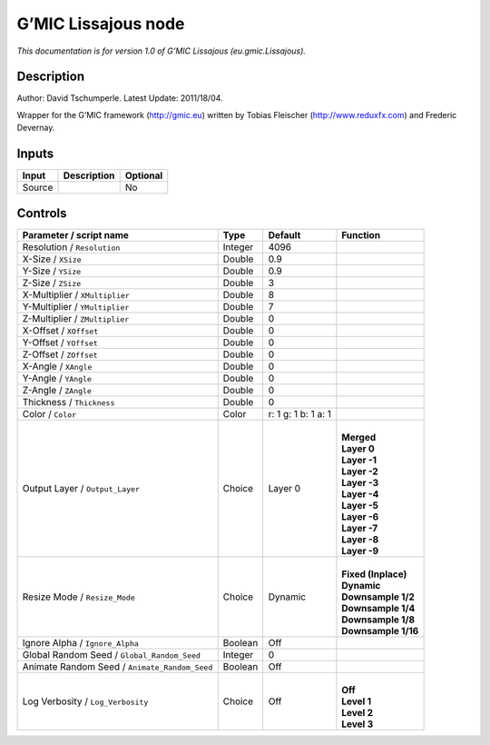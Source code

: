 .. _eu.gmic.Lissajous:

.. raw:: html

   <!-- Do not edit this file! It is generated automatically by Natron itself. -->

G’MIC Lissajous node
====================

*This documentation is for version 1.0 of G’MIC Lissajous (eu.gmic.Lissajous).*

Description
-----------

Author: David Tschumperle. Latest Update: 2011/18/04.

Wrapper for the G’MIC framework (http://gmic.eu) written by Tobias Fleischer (http://www.reduxfx.com) and Frederic Devernay.

Inputs
------

+--------+-------------+----------+
| Input  | Description | Optional |
+========+=============+==========+
| Source |             | No       |
+--------+-------------+----------+

Controls
--------

.. tabularcolumns:: |>{\raggedright}p{0.2\columnwidth}|>{\raggedright}p{0.06\columnwidth}|>{\raggedright}p{0.07\columnwidth}|p{0.63\columnwidth}|

.. cssclass:: longtable

+-----------------------------------------------+---------+---------------------+-----------------------+
| Parameter / script name                       | Type    | Default             | Function              |
+===============================================+=========+=====================+=======================+
| Resolution / ``Resolution``                   | Integer | 4096                |                       |
+-----------------------------------------------+---------+---------------------+-----------------------+
| X-Size / ``XSize``                            | Double  | 0.9                 |                       |
+-----------------------------------------------+---------+---------------------+-----------------------+
| Y-Size / ``YSize``                            | Double  | 0.9                 |                       |
+-----------------------------------------------+---------+---------------------+-----------------------+
| Z-Size / ``ZSize``                            | Double  | 3                   |                       |
+-----------------------------------------------+---------+---------------------+-----------------------+
| X-Multiplier / ``XMultiplier``                | Double  | 8                   |                       |
+-----------------------------------------------+---------+---------------------+-----------------------+
| Y-Multiplier / ``YMultiplier``                | Double  | 7                   |                       |
+-----------------------------------------------+---------+---------------------+-----------------------+
| Z-Multiplier / ``ZMultiplier``                | Double  | 0                   |                       |
+-----------------------------------------------+---------+---------------------+-----------------------+
| X-Offset / ``XOffset``                        | Double  | 0                   |                       |
+-----------------------------------------------+---------+---------------------+-----------------------+
| Y-Offset / ``YOffset``                        | Double  | 0                   |                       |
+-----------------------------------------------+---------+---------------------+-----------------------+
| Z-Offset / ``ZOffset``                        | Double  | 0                   |                       |
+-----------------------------------------------+---------+---------------------+-----------------------+
| X-Angle / ``XAngle``                          | Double  | 0                   |                       |
+-----------------------------------------------+---------+---------------------+-----------------------+
| Y-Angle / ``YAngle``                          | Double  | 0                   |                       |
+-----------------------------------------------+---------+---------------------+-----------------------+
| Z-Angle / ``ZAngle``                          | Double  | 0                   |                       |
+-----------------------------------------------+---------+---------------------+-----------------------+
| Thickness / ``Thickness``                     | Double  | 0                   |                       |
+-----------------------------------------------+---------+---------------------+-----------------------+
| Color / ``Color``                             | Color   | r: 1 g: 1 b: 1 a: 1 |                       |
+-----------------------------------------------+---------+---------------------+-----------------------+
| Output Layer / ``Output_Layer``               | Choice  | Layer 0             | |                     |
|                                               |         |                     | | **Merged**          |
|                                               |         |                     | | **Layer 0**         |
|                                               |         |                     | | **Layer -1**        |
|                                               |         |                     | | **Layer -2**        |
|                                               |         |                     | | **Layer -3**        |
|                                               |         |                     | | **Layer -4**        |
|                                               |         |                     | | **Layer -5**        |
|                                               |         |                     | | **Layer -6**        |
|                                               |         |                     | | **Layer -7**        |
|                                               |         |                     | | **Layer -8**        |
|                                               |         |                     | | **Layer -9**        |
+-----------------------------------------------+---------+---------------------+-----------------------+
| Resize Mode / ``Resize_Mode``                 | Choice  | Dynamic             | |                     |
|                                               |         |                     | | **Fixed (Inplace)** |
|                                               |         |                     | | **Dynamic**         |
|                                               |         |                     | | **Downsample 1/2**  |
|                                               |         |                     | | **Downsample 1/4**  |
|                                               |         |                     | | **Downsample 1/8**  |
|                                               |         |                     | | **Downsample 1/16** |
+-----------------------------------------------+---------+---------------------+-----------------------+
| Ignore Alpha / ``Ignore_Alpha``               | Boolean | Off                 |                       |
+-----------------------------------------------+---------+---------------------+-----------------------+
| Global Random Seed / ``Global_Random_Seed``   | Integer | 0                   |                       |
+-----------------------------------------------+---------+---------------------+-----------------------+
| Animate Random Seed / ``Animate_Random_Seed`` | Boolean | Off                 |                       |
+-----------------------------------------------+---------+---------------------+-----------------------+
| Log Verbosity / ``Log_Verbosity``             | Choice  | Off                 | |                     |
|                                               |         |                     | | **Off**             |
|                                               |         |                     | | **Level 1**         |
|                                               |         |                     | | **Level 2**         |
|                                               |         |                     | | **Level 3**         |
+-----------------------------------------------+---------+---------------------+-----------------------+
